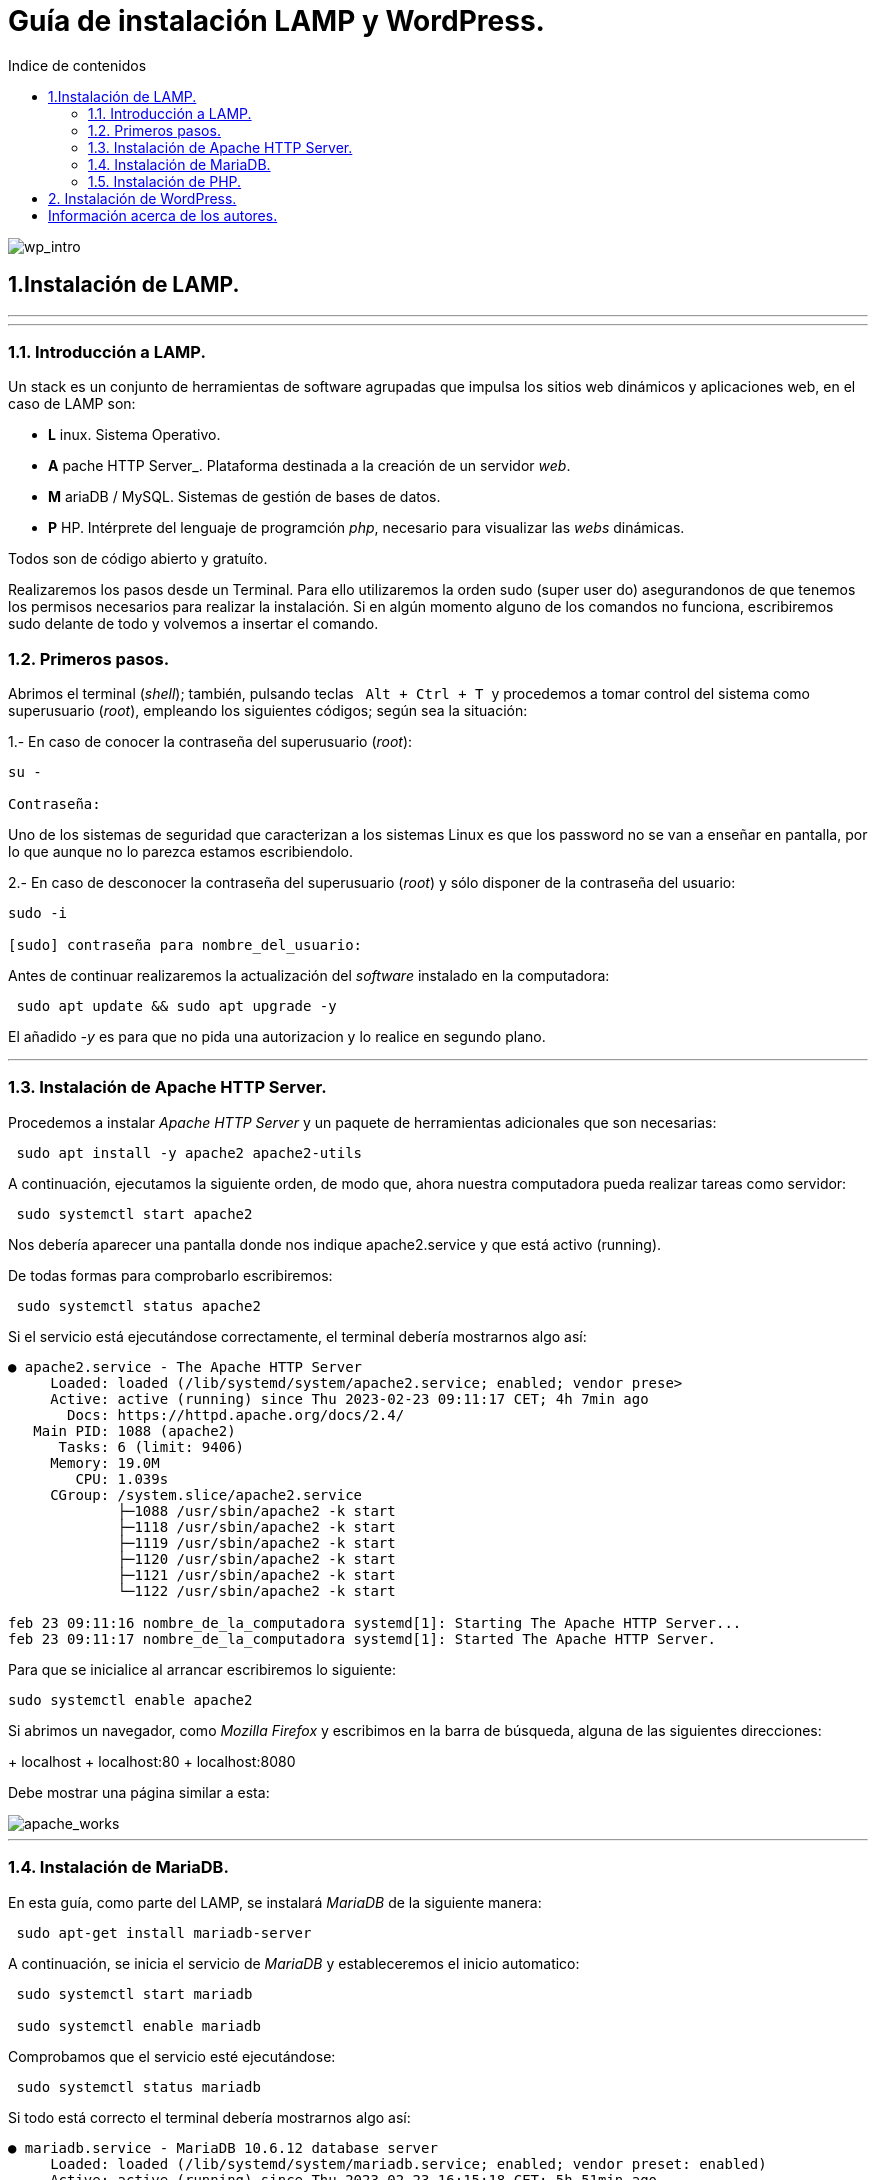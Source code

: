 # Guía de instalación LAMP y WordPress.
:toc: left
:toc-title: Indice de contenidos


image::assets/imgs/wordpress_intro.png[wp_intro] 


== 1.Instalación de LAMP.

---
---

### 1.1. Introducción a LAMP.

Un stack es un conjunto de herramientas de software agrupadas que impulsa los sitios web dinámicos y aplicaciones web, en el caso de LAMP son:

 * *L* inux. Sistema Operativo.
 * *A* pache HTTP Server_. Plataforma destinada a la creación de un servidor _web_.
 * *M* ariaDB / MySQL. Sistemas de gestión de bases de datos.
 * *P* HP. Intérprete del lenguaje de programción _php_, necesario para visualizar las _webs_ dinámicas.

Todos son de código abierto y gratuíto.

Realizaremos los pasos desde un Terminal.
Para ello utilizaremos la orden sudo (super user do) asegurandonos de que tenemos los permisos necesarios para realizar la instalación. Si en algún momento alguno de los comandos no funciona, escribiremos sudo delante de todo y volvemos a insertar el comando.


### 1.2. Primeros pasos.



Abrimos el terminal (_shell_); también, pulsando teclas&nbsp;&nbsp; `Alt + Ctrl + T`&nbsp; y procedemos a tomar control del sistema como superusuario (_root_), empleando los siguientes códigos; según sea la situación:

1.- En caso de conocer la contraseña del superusuario (_root_):
```
su -

Contraseña:


```
Uno de los sistemas de seguridad que caracterizan a los sistemas Linux es que los password no se van a enseñar en pantalla, por lo que aunque no lo parezca estamos escribiendolo.

2.- En caso de desconocer la contraseña del superusuario (_root_) y sólo disponer de la contraseña del usuario:

```
sudo -i

[sudo] contraseña para nombre_del_usuario:


```

Antes de continuar realizaremos la actualización del _software_ instalado en la computadora:

```
 sudo apt update && sudo apt upgrade -y

```
El añadido _-y_ es para que no pida una autorizacion y lo realice en segundo plano.

---

### 1.3. Instalación de Apache HTTP Server.



Procedemos a instalar _Apache HTTP Server_ y un paquete de herramientas adicionales que son necesarias:

```
 sudo apt install -y apache2 apache2-utils
```

A continuación, ejecutamos la siguiente orden, de modo que, ahora nuestra computadora pueda realizar tareas como servidor:

```
 sudo systemctl start apache2

```

Nos debería aparecer una pantalla donde nos indique apache2.service y que está activo (running).

De todas formas para comprobarlo escribiremos:


```
 sudo systemctl status apache2
```
Si el servicio está ejecutándose correctamente, el terminal debería mostrarnos algo así:

```
● apache2.service - The Apache HTTP Server
     Loaded: loaded (/lib/systemd/system/apache2.service; enabled; vendor prese>
     Active: active (running) since Thu 2023-02-23 09:11:17 CET; 4h 7min ago
       Docs: https://httpd.apache.org/docs/2.4/
   Main PID: 1088 (apache2)
      Tasks: 6 (limit: 9406)
     Memory: 19.0M
        CPU: 1.039s
     CGroup: /system.slice/apache2.service
             ├─1088 /usr/sbin/apache2 -k start
             ├─1118 /usr/sbin/apache2 -k start
             ├─1119 /usr/sbin/apache2 -k start
             ├─1120 /usr/sbin/apache2 -k start
             ├─1121 /usr/sbin/apache2 -k start
             └─1122 /usr/sbin/apache2 -k start

feb 23 09:11:16 nombre_de_la_computadora systemd[1]: Starting The Apache HTTP Server...
feb 23 09:11:17 nombre_de_la_computadora systemd[1]: Started The Apache HTTP Server.
```

Para que se inicialice al arrancar escribiremos lo siguiente:

```
sudo systemctl enable apache2
```
Si abrimos un navegador, como _Mozilla Firefox_ y escribimos en la barra de búsqueda, alguna de las siguientes direcciones:

+ localhost
+ localhost:80
+ localhost:8080

Debe mostrar una página similar a esta:


 
image::assets/imgs/apache_works.png[apache_works]

---

### 1.4. Instalación de MariaDB.




En esta guía, como parte del LAMP, se instalará _MariaDB_ de la siguiente manera:

```
 sudo apt-get install mariadb-server
```

A continuación,  se inicia el servicio de _MariaDB_ y estableceremos el inicio automatico:

```
 sudo systemctl start mariadb

 sudo systemctl enable mariadb
```


Comprobamos que el servicio esté ejecutándose:

```
 sudo systemctl status mariadb
```
Si todo está correcto el terminal debería mostrarnos algo así:

```
● mariadb.service - MariaDB 10.6.12 database server
     Loaded: loaded (/lib/systemd/system/mariadb.service; enabled; vendor preset: enabled)
     Active: active (running) since Thu 2023-02-23 16:15:18 CET; 5h 51min ago
       Docs: man:mariadbd(8)
             https://mariadb.com/kb/en/library/systemd/
    Process: 1185 ExecStartPre=/usr/bin/install -m 755 -o mysql -g root -d /var/run/mysqld (code=exited, status=0/SUCCESS)
    Process: 1207 ExecStartPre=/bin/sh -c systemctl unset-environment _WSREP_START_POSITION (code=exited, status=0/SUCCESS)
    Process: 1212 ExecStartPre=/bin/sh -c [ ! -e /usr/bin/galera_recovery ] && VAR= ||   VAR=`cd /usr/bin/..; /usr/bin/galera_recovery`; [ $? -eq 0 ]   && systemctl set-environment _WSREP_START_POS>
    Process: 1299 ExecStartPost=/bin/sh -c systemctl unset-environment _WSREP_START_POSITION (code=exited, status=0/SUCCESS)
    Process: 1301 ExecStartPost=/etc/mysql/debian-start (code=exited, status=0/SUCCESS)
   Main PID: 1258 (mariadbd)
     Status: "Taking your SQL requests now..."
      Tasks: 8 (limit: 18848)
     Memory: 90.3M
        CPU: 3.765s
     CGroup: /system.slice/mariadb.service
             └─1258 /usr/sbin/mariadbd

feb 23 16:15:18 nombre_de_la_computadora mariadbd[1258]: Version: '10.6.12-MariaDB-0ubuntu0.22.04.1'  socket: '/run/mysqld/mysqld.sock'  port: 3306  Ubuntu 22.04
feb 23 16:15:18 nombre_de_la_computadora systemd[1]: Started MariaDB 10.6.12 database server.
feb 23 16:15:18 nombre_de_la_computadora /etc/mysql/debian-start[1303]: Upgrading MySQL tables if necessary.
feb 23 16:15:18 nombre_de_la_computadora /etc/mysql/debian-start[1306]: Looking for 'mariadb' as: /usr/bin/mariadb
feb 23 16:15:18 nombre_de_la_computadora /etc/mysql/debian-start[1306]: Looking for 'mariadb-check' as: /usr/bin/mariadb-check
```
Después de la instalación del servidor vamos a instalar su seguridad:
```
sudo mysql_secure_installation
```
Al insertar este comando nos aparecerá un documento que tendremos que leer con atención.

Para efectuar la seleccion de alguna de las opciones pulsaremos la barra espaciadora.

Cuando pida la contraseña del root simplemente presionamos enter, ya que aún no la tenemos configurada.

A continuación, proseguirá una secuencia como esta, en la que presionaremos `Intro` después de escribir `Y`.

```
By default, a MariaDB installation has an anonymous user, allowing anyone
to log into MariaDB without having to have a user account created for
them. This is intended only for testing, and to make the  installation
go a bit smoother. You should remove them before moving into a
production environment.

Remove anonymous users? [Y/n] Y
 ... Success!

Normally, root should only be allowed to connect from 'localhost'. This
ensures that someone cannot guess at the root password from the network.

Disallow root login remotely? [Y/n] Y

By default, MariaDB comes with a database named 'test' that anyone can
access. This is also intended only for testing, and should be removed
before moving into a production environment.

Remove test database and access to it? [Y/n] Y
 - Droping test database...
 ... Success!
 - Removing privileges on test database...
 ... Success!

Reloading the privileges tables will ensure that all changes made so for
will take effect immediately.

Reload privileges tables now? [Y/n] Y
  ... Success!

Cleaning up...

All done! If you've completed all of the above steps, your MariaDB
installation should be now be secure.

Thanks for using MariaDB!
```

Por defecto MariaDB en Ubuntu te permite trabajar con el usuario root sin la contraseña, para iniciar sesión en el terminal:
```
sudo mariadb -u root
```
Para salir: 
```
exit; 
```
Debemos acordarnos del  " *;* " al final de cada sentencia para que realice la instrucción.

Para comprobar la información de la versión de MariaDB:
```
mariadb --version
```
---

### 1.5. Instalación de PHP.

Aunque el sistema operativo ya trae preinstalado un interprete de _PHP_ instalaremos la última versión, para ello iremos a la página de oficial  https://www.php.net/downloads, y buscaremos la última versión estable para linux que debe acabar en *.tar.gz*, la descargamos y descomprimimos:

image::assets/imgs/descargaPHP.png[]


```
 sudo apt install php8.1 libapache2-mod-php8.1 php8.1-mysql php-common php8.1-cli php8.1-common php8.1-opcache php8.1-readline

```
Para asegurarnos un correcto funcionamiento de _WordPress_ necesitamos la instalación de algunos módulos adicionales:

```
 sudo apt install php-curl php-gd php-mbstring php-xml php-xmlrpc php-soap php-intl php-zip -y

```
Y los habilitaremos con:
```
 sudo a2enmod php8.1
```
Una vez finalizada la instalación reiniciamos el servicio de _Apache HTTP Server_:

```
 sudo systemctl restart apache2
```
En el caso de _PHP_ crearemos un archivo con la finalidad de comprobar si funciona correctamente el _package_ instalado y le insertaremos el código:

```
 sudo nano /var/www/html/info.php
```
Y dentro del archivo escribiremos:
```
 <?php phpinfo(); ?>
```

image::assets/imgs/info_php.png[info_php]



Una vez guardado (`Ctrl + O`), salimos del editor _nano_ (`Ctrl + X`), abrimos el navegador y en la barra de direcciones escribimos lo siguiente (ambas opciones son válidas):
```
127.0.0.1/info.php
```
o si preferimos
```
localhost/info.php
```


image::assets/imgs/info8.1.png[info_php2]

Se recomienda como medida de seguridad una vez comprobado que funciona la eliminación del archivo `info.php`:
```
cd /var/www/html/

rm info.php
```

== 2. Instalación de WordPress.

---
Usamos el comando wget para descargar y archivar el enlace con la página web de descargas de wordpress, en idioma español (https //wordpress.org/latest-es_ES.tar.gz)

```
sudo wget https://es.wordpress.org/latest-es_ES.tar.gz
```
image::assets/imgs/wordpress_instalacion.png[wordpress1]
image::assets/imgs/wordpress_instalacion2.png[wordpress2]

Para poder utilizar el archivo .tar que hemos guardado debemos proceder con los dos siguientes comandos:

Primero descomprimimos el archivo en la carpeta que nos interesa
```
sudo tar xf latest-es_ES.tar.gz -C /var/www/

```
image::assets/imgs/wordpress_instalacion3.png[wordpress3]

A continuacion tomamos posesion de la carpeta para poder utilizarla libremente
```
sudo chown -R www-data: /var/www/wordpress
```
image::assets/imgs/wordpress_instalacion4.png[wordpress4]

Una vez hemos realizado estes pasos, es el momento de preparar la base de datos que utilizará Wordpress.
Podemos hacerlo con un interfaz grafico como por ejemplo _PhpMyAdmin_ 

image::assets/imgs/phpMyAdmin.png[phpMyAdmin, 600, 600]

o mediante la linea de comandos, para lo que debemos conectarnos a nuestro _SGBD_, en este caso a _MariaDB_:

```
mariadb -u root -p
```
image::assets/imgs/wordpress_instalacion5.png[wordpress5]

Creamos la Base de Datos:
```
> create database wordpress charset utf8mb4 collate utf8mb4_unicode_ci;
```
image::assets/imgs/wordpress_instalacion6.png[wordpress6]

Creamos el usuario que podrá gestionar la Base de Datos:
```
> create user wordpress@localhost identified by ‘xxxxxxxxx’;
```
image::assets/imgs/wordpress_instalacion7.png[wordpress7]

Le asignamos los permisos necesarios al usuario que acabamos de crear:
```
> grant all privileges on wordpress.* to wordpress@localhost;
```
image::assets/imgs/wordpress_instalacion8.png[wordpress8]

Y a continuacion salimos de MAriaDB
...
> exit;
...

Por último, configuraremos en Apache nuestro sitio de Wordpress con los siguientes pasos:

Instalamos los complementos necesarios para el funcionamiento con php 8.1 (si no lo tenemos ya instalado):

```
sudo apt install -y php-{curl,gd,imagick,intl,mbstring,xml,zip}
```
image::assets/imgs/wordpress_instalacion10.png[wordpress10]

```
sudo apt install -y php8.1-{curl,gd,imagick,intl,mbstring,xml,zip}
```
(o la versión php7.4, según compatibilidad)

image::assets/imgs/wordpress_instalacion9.png[wordpress9]

A continuacion necesitamos recargar el servicio de apache2 para que funcionen los cambios:
```
sudo systemctl reload apache2
```
image::assets/imgs/wordpress_instalacion11.png[wordpress11, 300,300]

Y habilitamos la reescritura del archivo:
```
sudo a2enmod rewrite
```
image::assets/imgs/wordpress_instalacion12.png[wordpress12, 400,400]

Editamos el archivo: 
```
sudo nano /etc/apache2/sites-available/wordpress.conf
```
image::assets/imgs/wordpress_instalacion13.png[wordpress13]


e insertamos lo siguiente:
```
<Directory /var/www/wordpress>
      AllowOverride all
</Directory>
```

Una vez guardados los cambios vamos a habilitarlo:
```
sudo a2ensite wordpress.conf
```
image::assets/imgs/wordpress_instalacion15.png[wordpress15, 300,300]


Finalmente sólo nos quedaría volver a reiniciar el servicio de Apache2 para que se hagan efectivos los cambios:
```
sudo systemctl restart apache2

```
image::assets/imgs/wordpress_instalacion16.png[wordpress16, 300,300]

Ahora podemos acceder desde un navegador web a nuestra ip/wordpress para acabar la configuración desde el instalador web.

image::assets/imgs/wordpress_instalacion17.png[wordpress17]

Una vez cubiertos los datos que nos solicitan enviamos la información.

image::assets/imgs/wordpress_instalacion18.png[wordpress18]

Y finalmente instalamos wordpress.

image::assets/imgs/wordpress_instalacion19.png[wordpress19]

Ahora ya podemos acceder a wordpress con nuestros datos personales al sitio de administracion

image::assets/imgs/wordpress_instalacion20.png[wordpress20]

para comenzar a crear nuestra página web.

image::assets/imgs/wordpress_instalacion21.png[wordpress21]

== Información acerca de los autores.


* José María Antón Pequeno | antonpequeno@gmail.com
* Juan Carlos López García | juanc.doa@gmail.com
* María Jesús  Bra Rodríguez | chusprogramacion@gmail.com
* Francisco José Calviño García | frjcgarcia@gmail.com
* Javier Caeiro Canabal | jcaeiroc@gmail.com
* César Leal Pérez | cesarldev@gmail.com



---
